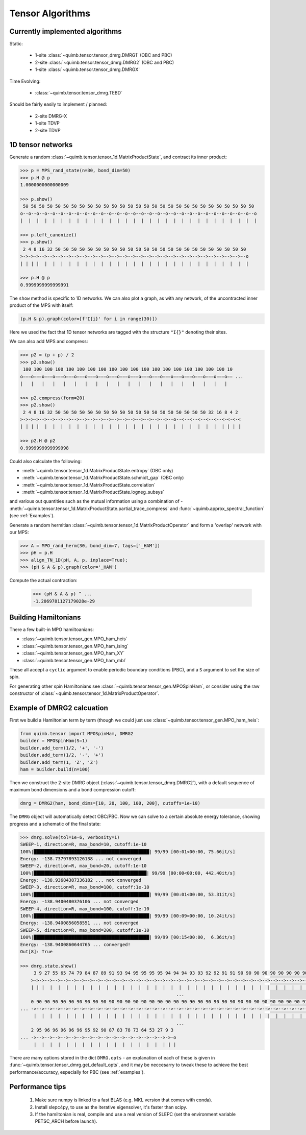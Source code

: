 #################
Tensor Algorithms
#################


Currently implemented algorithms
--------------------------------

Static:

    * 1-site :class:`~quimb.tensor.tensor_dmrg.DMRG1` (OBC and PBC)
    * 2-site :class:`~quimb.tensor.tensor_dmrg.DMRG2` (OBC and PBC)
    * 1-site :class:`~quimb.tensor.tensor_dmrg.DMRGX`

Time Evolving:

    * :class:`~quimb.tensor.tensor_dmrg.TEBD`

Should be fairly easily to implement / planned:

    * 2-site DMRG-X
    * 1-site TDVP
    * 2-site TDVP


1D tensor networks
------------------

Generate a random :class:`~quimb.tensor.tensor_1d.MatrixProductState`, and contract its inner product:

.. code-block:: python

    >>> p = MPS_rand_state(n=30, bond_dim=50)
    >>> p.H @ p
    1.0000000000000009

    >>> p.show()
     50 50 50 50 50 50 50 50 50 50 50 50 50 50 50 50 50 50 50 50 50 50 50 50 50 50 50 50 50
    o--o--o--o--o--o--o--o--o--o--o--o--o--o--o--o--o--o--o--o--o--o--o--o--o--o--o--o--o--o
    |  |  |  |  |  |  |  |  |  |  |  |  |  |  |  |  |  |  |  |  |  |  |  |  |  |  |  |  |  |

    >>> p.left_canonize()
    >>> p.show()
     2 4 8 16 32 50 50 50 50 50 50 50 50 50 50 50 50 50 50 50 50 50 50 50 50 50 50 50 50
    >->->->-->-->-->-->-->-->-->-->-->-->-->-->-->-->-->-->-->-->-->-->-->-->-->-->-->--o
    | | | |  |  |  |  |  |  |  |  |  |  |  |  |  |  |  |  |  |  |  |  |  |  |  |  |  |  |

    >>> p.H @ p
    0.9999999999999991

The ``show`` method is specific to 1D networks. We can also plot a graph, as with any network, of the uncontracted inner product of the MPS with itself:

.. code-block:: python

    (p.H & p).graph(color=[f'I{i}' for i in range(30)])

.. image:: ./_static/tensor_algorithms_mps_graph.png

Here we used the fact that 1D tensor networks are tagged with the structure ``"I{}"`` denoting their sites.

We can also add MPS and compress:

.. code-block:: python

    >>> p2 = (p + p) / 2
    >>> p2.show()
     100 100 100 100 100 100 100 100 100 100 100 100 100 100 100 100 100 100 100 10
    o===o===o===o===o===o===o===o===o===o===o===o===o===o===o===o===o===o===o===o== ...
    |   |   |   |   |   |   |   |   |   |   |   |   |   |   |   |   |   |   |   |

    >>> p2.compress(form=20)
    >>> p2.show()
     2 4 8 16 32 50 50 50 50 50 50 50 50 50 50 50 50 50 50 50 50 50 50 50 32 16 8 4 2
    >->->->-->-->-->-->-->-->-->-->-->-->-->-->-->-->-->-->--o--<--<--<--<--<--<-<-<-<
    | | | |  |  |  |  |  |  |  |  |  |  |  |  |  |  |  |  |  |  |  |  |  |  |  | | | |

    >>> p2.H @ p2
    0.9999999999999998

Could also calculate the following:

- :meth:`~quimb.tensor.tensor_1d.MatrixProductState.entropy` (OBC only)
- :meth:`~quimb.tensor.tensor_1d.MatrixProductState.schmidt_gap` (OBC only)
- :meth:`~quimb.tensor.tensor_1d.MatrixProductState.correlation`
- :meth:`~quimb.tensor.tensor_1d.MatrixProductState.logneg_subsys`

and various out quantities such as the mutual information using a combination of - :meth:`~quimb.tensor.tensor_1d.MatrixProductState.partial_trace_compress` and :func:`~quimb.approx_spectral_function` (see :ref:`Examples`).

Generate a random hermitian :class:`~quimb.tensor.tensor_1d.MatrixProductOperator` and form a 'overlap' network with our MPS:

.. code-block:: python

    >>> A = MPO_rand_herm(30, bond_dim=7, tags=['_HAM'])
    >>> pH = p.H
    >>> align_TN_1D(pH, A, p, inplace=True);
    >>> (pH & A & p).graph(color='_HAM')

.. image:: ./_static/tensor_algorithms_MPO_expec.png

Compute the actual contraction:

    >>> (pH & A & p) ^ ...
    -1.2069781127179028e-29


Building Hamiltonians
---------------------

There a few built-in MPO hamiltoanians:

* :class:`~quimb.tensor.tensor_gen.MPO_ham_heis`
* :class:`~quimb.tensor.tensor_gen.MPO_ham_ising`
* :class:`~quimb.tensor.tensor_gen.MPO_ham_XY`
* :class:`~quimb.tensor.tensor_gen.MPO_ham_mbl`

These all accept a ``cyclic`` argument to enable periodic boundary conditions (PBC), and a ``S`` argument to set the size of spin.

For generating other spin Hamiltonians see :class:`~quimb.tensor.tensor_gen.MPOSpinHam`, or consider using the raw constructor of :class:`~quimb.tensor.tensor_1d.MatrixProductOperator`.


Example of DMRG2 calcuation
---------------------------

First we build a Hamiltonian term by term (though we could just use :class:`~quimb.tensor.tensor_gen.MPO_ham_heis`:

.. code-block:: python

    from quimb.tensor import MPOSpinHam, DMRG2
    builder = MPOSpinHam(S=1)
    builder.add_term(1/2, '+', '-')
    builder.add_term(1/2, '-', '+')
    builder.add_term(1, 'Z', 'Z')
    ham = builder.build(n=100)

Then we construct the 2-site DMRG object (:class:`~quimb.tensor.tensor_dmrg.DMRG2`), with a default sequence of maximum bond dimensions and a bond compression cutoff:

.. code-block:: python

    dmrg = DMRG2(ham, bond_dims=[10, 20, 100, 100, 200], cutoffs=1e-10)

The ``DMRG`` object will automatically detect OBC/PBC. Now we can solve to a certain absolute energy tolerance, showing progress and a schematic of the final state:

.. code-block:: python

    >>> dmrg.solve(tol=1e-6, verbosity=1)
    SWEEP-1, direction=R, max_bond=10, cutoff:1e-10
    100%|███████████████████████████████████████████| 99/99 [00:01<00:00, 75.66it/s]
    Energy: -138.73797893126138 ... not converged
    SWEEP-2, direction=R, max_bond=20, cutoff:1e-10
    100%|██████████████████████████████████████████| 99/99 [00:00<00:00, 442.40it/s]
    Energy: -138.93684387336182 ... not converged
    SWEEP-3, direction=R, max_bond=100, cutoff:1e-10
    100%|███████████████████████████████████████████| 99/99 [00:01<00:00, 53.31it/s]
    Energy: -138.9400480376106 ... not converged
    SWEEP-4, direction=R, max_bond=100, cutoff:1e-10
    100%|███████████████████████████████████████████| 99/99 [00:09<00:00, 10.24it/s]
    Energy: -138.9400856058551 ... not converged
    SWEEP-5, direction=R, max_bond=200, cutoff:1e-10
    100%|███████████████████████████████████████████| 99/99 [00:15<00:00,  6.36it/s]
    Energy: -138.9400860644765 ... converged!
    Out[8]: True

    >>> dmrg.state.show()
         3 9 27 55 65 74 79 84 87 89 91 93 94 95 95 95 95 94 94 94 93 93 92 92 91 91 90 90 90 90 90 90 90 90 90 90 90 90 90 90 9
        >->->-->-->-->-->-->-->-->-->-->-->-->-->-->-->-->-->-->-->-->-->-->-->-->-->-->-->-->-->-->-->-->-->-->-->-->-->-->-->- ...
        | | |  |  |  |  |  |  |  |  |  |  |  |  |  |  |  |  |  |  |  |  |  |  |  |  |  |  |  |  |  |  |  |  |  |  |  |  |  |  |
                                                              ...
        0 90 90 90 90 90 90 90 90 90 90 90 90 90 90 90 90 90 90 90 90 90 90 90 90 90 90 90 90 90 90 90 90 90 91 91 90 91 91 91 9
    ... ->-->-->-->-->-->-->-->-->-->-->-->-->-->-->-->-->-->-->-->-->-->-->-->-->-->-->-->-->-->-->-->-->-->-->-->-->-->-->-->- ...
         |  |  |  |  |  |  |  |  |  |  |  |  |  |  |  |  |  |  |  |  |  |  |  |  |  |  |  |  |  |  |  |  |  |  |  |  |  |  |  |
                                                              ...
        2 95 96 96 96 96 96 95 92 90 87 83 78 73 64 53 27 9 3
    ... ->-->-->-->-->-->-->-->-->-->-->-->-->-->-->-->-->->-o
         |  |  |  |  |  |  |  |  |  |  |  |  |  |  |  |  | | |

There are many options stored in the dict ``DMRG.opts`` - an explanation of each of these is given in :func:`~quimb.tensor.tensor_dmrg.get_default_opts`, and it may be neccesarry to tweak these to achieve the best performance/accuracy, especially for PBC (see :ref:`examples`).


Performance tips
----------------

    1. Make sure numpy is linked to a fast BLAS (e.g. MKL version that comes with conda).
    2. Install slepc4py, to use as the iterative eigensolver, it's faster than scipy.
    3. If the hamiltonian is real, compile and use a real version of SLEPC (set the environment variable PETSC_ARCH before launch).
